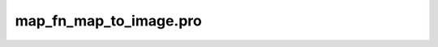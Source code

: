 map\_fn\_map\_to\_image.pro
===================================================================================================


























